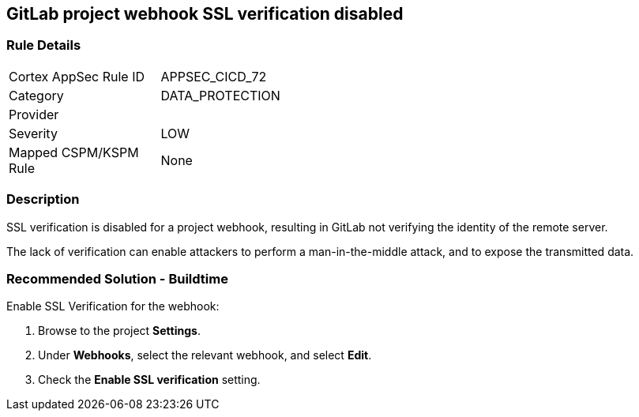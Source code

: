 == GitLab project webhook SSL verification disabled

=== Rule Details

[width=45%]
|===
|Cortex AppSec Rule ID |APPSEC_CICD_72
|Category |DATA_PROTECTION
|Provider |
|Severity |LOW
|Mapped CSPM/KSPM Rule |None
|===


=== Description 

SSL verification is disabled for a project webhook, resulting in GitLab not verifying the identity of the remote server.

The lack of verification can enable attackers to perform a man-in-the-middle attack, and to expose the transmitted data.

=== Recommended Solution - Buildtime

Enable SSL Verification for the webhook:
 
. Browse to the project **Settings**.
. Under **Webhooks**, select the relevant webhook, and select **Edit**.
. Check the **Enable SSL verification** setting.

